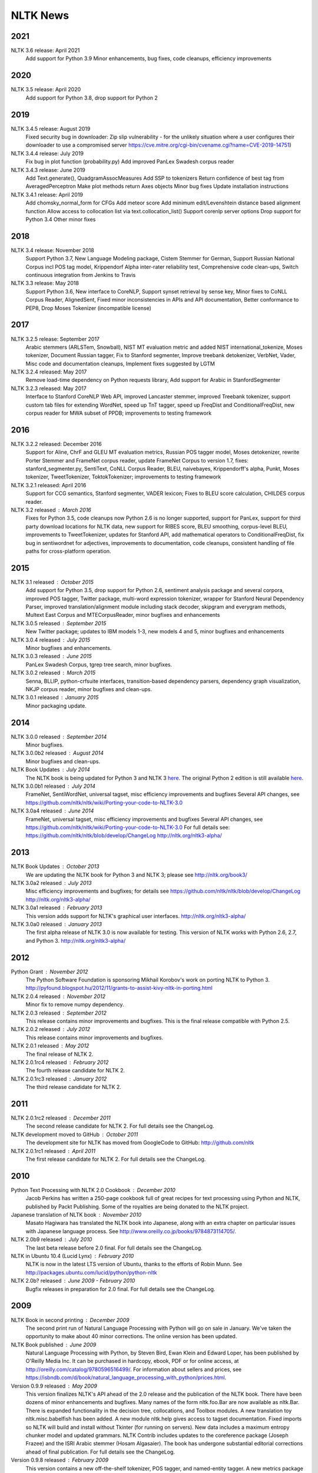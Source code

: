 NLTK News
=========

2021
----

NLTK 3.6 release: April 2021
  Add support for Python 3.9
  Minor enhancements, bug fixes, code cleanups, efficiency improvements

2020
----

NLTK 3.5 release: April 2020
  Add support for Python 3.8, drop support for Python 2

2019
----

NLTK 3.4.5 release: August 2019
  Fixed security bug in downloader: Zip slip vulnerability - for the unlikely
  situation where a user configures their downloader to use a compromised server
  https://cve.mitre.org/cgi-bin/cvename.cgi?name=CVE-2019-14751)

NLTK 3.4.4 release: July 2019
  Fix bug in plot function (probability.py)
  Add improved PanLex Swadesh corpus reader  

NLTK 3.4.3 release: June 2019
  Add Text.generate(), QuadgramAssocMeasures
  Add SSP to tokenizers
  Return confidence of best tag from AveragedPerceptron
  Make plot methods return Axes objects
  Minor bug fixes
  Update installation instructions

NLTK 3.4.1 release: April 2019
  Add chomsky_normal_form for CFGs
  Add meteor score
  Add minimum edit/Levenshtein distance based alignment function
  Allow access to collocation list via text.collocation_list()
  Support corenlp server options
  Drop support for Python 3.4
  Other minor fixes

2018
----

NLTK 3.4 release: November 2018
  Support Python 3.7,
  New Language Modeling package,
  Cistem Stemmer for German,
  Support Russian National Corpus incl POS tag model,
  Krippendorf Alpha inter-rater reliability test,
  Comprehensive code clean-ups,
  Switch continuous integration from Jenkins to Travis

NLTK 3.3 release: May 2018
   Support Python 3.6,
   New interface to CoreNLP,
   Support synset retrieval by sense key,
   Minor fixes to CoNLL Corpus Reader, AlignedSent,
   Fixed minor inconsistencies in APIs and API documentation,
   Better conformance to PEP8,
   Drop Moses Tokenizer (incompatible license)

2017
----

NLTK 3.2.5 release: September 2017
   Arabic stemmers (ARLSTem, Snowball), 
   NIST MT evaluation metric and added NIST international_tokenize, 
   Moses tokenizer, 
   Document Russian tagger, 
   Fix to Stanford segmenter, 
   Improve treebank detokenizer, VerbNet, Vader, 
   Misc code and documentation cleanups, 
   Implement fixes suggested by LGTM 

NLTK 3.2.4 released: May 2017
   Remove load-time dependency on Python requests library,
   Add support for Arabic in StanfordSegmenter

NLTK 3.2.3 released: May 2017
   Interface to Stanford CoreNLP Web API, improved Lancaster stemmer,
   improved Treebank tokenizer, support custom tab files for extending WordNet,
   speed up TnT tagger, speed up FreqDist and ConditionalFreqDist,
   new corpus reader for MWA subset of PPDB; improvements to testing framework

2016
----

NLTK 3.2.2 released: December 2016
   Support for Aline, ChrF and GLEU MT evaluation metrics,
   Russian POS tagger model, Moses detokenizer,
   rewrite Porter Stemmer and FrameNet corpus reader,
   update FrameNet Corpus to version 1.7,
   fixes: stanford_segmenter.py, SentiText, CoNLL Corpus Reader,
   BLEU, naivebayes, Krippendorff's alpha, Punkt, Moses tokenizer,
   TweetTokenizer, ToktokTokenizer;
   improvements to testing framework

NLTK 3.2.1 released: April 2016
   Support for CCG semantics, Stanford segmenter, VADER lexicon;
   Fixes to BLEU score calculation, CHILDES corpus reader.

NLTK 3.2 released : March 2016
   Fixes for Python 3.5, code cleanups now Python 2.6 is no longer
   supported, support for PanLex, support for third party download
   locations for NLTK data, new support for RIBES score, BLEU
   smoothing, corpus-level BLEU, improvements to TweetTokenizer,
   updates for Stanford API, add mathematical operators to
   ConditionalFreqDist, fix bug in sentiwordnet for adjectives,
   improvements to documentation, code cleanups, consistent handling
   of file paths for cross-platform operation.

2015
----

NLTK 3.1 released : October 2015
   Add support for Python 3.5, drop support for Python 2.6,
   sentiment analysis package and several corpora,
   improved POS tagger, Twitter package,
   multi-word expression tokenizer,
   wrapper for Stanford Neural Dependency Parser,
   improved translation/alignment module including stack decoder,
   skipgram and everygram methods,
   Multext East Corpus and MTECorpusReader,
   minor bugfixes and enhancements

NLTK 3.0.5 released : September 2015
   New Twitter package; updates to IBM models 1-3, new models 4 and 5,
   minor bugfixes and enhancements

NLTK 3.0.4 released : July 2015
   Minor bugfixes and enhancements.

NLTK 3.0.3 released : June 2015
   PanLex Swadesh Corpus, tgrep tree search, minor bugfixes.

NLTK 3.0.2 released : March 2015
   Senna, BLLIP, python-crfsuite interfaces, transition-based dependency parsers,
   dependency graph visualization, NKJP corpus reader, minor bugfixes and clean-ups.

NLTK 3.0.1 released : January 2015
   Minor packaging update.

2014
----

NLTK 3.0.0 released : September 2014
   Minor bugfixes.

NLTK 3.0.0b2 released : August 2014
   Minor bugfixes and clean-ups.

NLTK Book Updates : July 2014
   The NLTK book is being updated for Python 3 and NLTK 3 `here <http://nltk.org/book>`_.
   The original Python 2 edition is still available `here <http://nltk.org/book_1ed>`_.

NLTK 3.0.0b1 released : July 2014
   FrameNet, SentiWordNet, universal tagset, misc efficiency improvements and bugfixes
   Several API changes, see https://github.com/nltk/nltk/wiki/Porting-your-code-to-NLTK-3.0

NLTK 3.0a4 released : June 2014
   FrameNet, universal tagset, misc efficiency improvements and bugfixes
   Several API changes, see https://github.com/nltk/nltk/wiki/Porting-your-code-to-NLTK-3.0
   For full details see:
   https://github.com/nltk/nltk/blob/develop/ChangeLog
   http://nltk.org/nltk3-alpha/

2013
----

NLTK Book Updates : October 2013
   We are updating the NLTK book for Python 3 and NLTK 3; please see
   http://nltk.org/book3/

NLTK 3.0a2 released : July 2013
   Misc efficiency improvements and bugfixes; for details see
   https://github.com/nltk/nltk/blob/develop/ChangeLog
   http://nltk.org/nltk3-alpha/

NLTK 3.0a1 released : February 2013
   This version adds support for NLTK's graphical user interfaces.
   http://nltk.org/nltk3-alpha/

NLTK 3.0a0 released : January 2013
   The first alpha release of NLTK 3.0 is now available for testing. This version of NLTK works with Python 2.6, 2.7, and Python 3.
   http://nltk.org/nltk3-alpha/

2012
----

Python Grant : November 2012
   The Python Software Foundation is sponsoring Mikhail Korobov's work on porting NLTK to Python 3.
   http://pyfound.blogspot.hu/2012/11/grants-to-assist-kivy-nltk-in-porting.html

NLTK 2.0.4 released : November 2012
    Minor fix to remove numpy dependency.

NLTK 2.0.3 released : September 2012
    This release contains minor improvements and bugfixes.  This is the final release compatible with Python 2.5.

NLTK 2.0.2 released : July 2012
    This release contains minor improvements and bugfixes.

NLTK 2.0.1 released : May 2012
    The final release of NLTK 2.

NLTK 2.0.1rc4 released : February 2012
    The fourth release candidate for NLTK 2.

NLTK 2.0.1rc3 released : January 2012
    The third release candidate for NLTK 2.

2011
----

NLTK 2.0.1rc2 released : December 2011
    The second release candidate for NLTK 2.  For full details see the ChangeLog.

NLTK development moved to GitHub : October 2011
    The development site for NLTK has moved from GoogleCode to GitHub: http://github.com/nltk

NLTK 2.0.1rc1 released : April 2011
    The first release candidate for NLTK 2.  For full details see the ChangeLog.

2010
----

Python Text Processing with NLTK 2.0 Cookbook : December 2010
    Jacob Perkins has written a 250-page cookbook full of great recipes for text processing using Python and NLTK, published by Packt Publishing.  Some of the royalties are being donated to the NLTK project.

Japanese translation of NLTK book : November 2010
    Masato Hagiwara has translated the NLTK book into Japanese, along with an extra chapter on particular issues with Japanese language process.  See http://www.oreilly.co.jp/books/9784873114705/.

NLTK 2.0b9 released : July 2010
    The last beta release before 2.0 final.  For full details see the ChangeLog.

NLTK in Ubuntu 10.4 (Lucid Lynx) : February 2010
    NLTK is now in the latest LTS version of Ubuntu, thanks to the efforts of Robin Munn.  See http://packages.ubuntu.com/lucid/python/python-nltk

NLTK 2.0b? released : June 2009 - February 2010
    Bugfix releases in preparation for 2.0 final.  For full details see the ChangeLog.

2009
----

NLTK Book in second printing : December 2009
    The second print run of Natural Language Processing with Python will go on sale in January.  We've taken the opportunity to make about 40 minor corrections.  The online version has been updated.

NLTK Book published : June 2009
    Natural Language Processing with Python, by Steven Bird, Ewan Klein and Edward Loper, has been published by O'Reilly Media Inc.  It can be purchased in hardcopy, ebook, PDF or for online access, at http://oreilly.com/catalog/9780596516499/.  For information about sellers and prices, see https://isbndb.com/d/book/natural_language_processing_with_python/prices.html.

Version 0.9.9 released : May 2009
    This version finalizes NLTK's API ahead of the 2.0 release and the publication of the NLTK book.  There have been dozens of minor enhancements and bugfixes.  Many names of the form nltk.foo.Bar are now available as nltk.Bar.  There is expanded functionality in the decision tree, collocations, and Toolbox modules.  A new translation toy nltk.misc.babelfish has been added.  A new module nltk.help gives access to tagset documentation.  Fixed imports so NLTK will build and install without Tkinter (for running on servers).  New data includes a maximum entropy chunker model and updated grammars.  NLTK Contrib includes updates to the coreference package (Joseph Frazee) and the ISRI Arabic stemmer (Hosam Algasaier).  The book has undergone substantial editorial corrections ahead of final publication.  For full details see the ChangeLog.

Version 0.9.8 released : February 2009
    This version contains a new off-the-shelf tokenizer, POS tagger, and named-entity tagger.  A new metrics package includes inter-annotator agreement scores and various distance and word association measures (Tom Lippincott and Joel Nothman).  There's a new collocations package (Joel Nothman).  There are many improvements to the WordNet package and browser (Steven Bethard, Jordan Boyd-Graber, Paul Bone), and to the semantics and inference packages (Dan Garrette).  The NLTK corpus collection now includes the PE08 Parser Evaluation data, and the CoNLL 2007 Basque and Catalan Dependency Treebanks.  We have added an interface for dependency treebanks.  Many chapters of the book have been revised in response to feedback from readers.  For full details see the ChangeLog.  NB some method names have been changed for consistency and simplicity.  Use of old names will generate deprecation warnings that indicate the correct name to use.

2008
----

Version 0.9.7 released : December 2008
    This version contains fixes to the corpus downloader (see instructions) enabling NLTK corpora to be released independently of the software, and to be stored in compressed format.  There are improvements in the grammars, chart parsers, probability distributions, sentence segmenter, text classifiers and RTE classifier.  There are many further improvements to the book.  For full details see the ChangeLog.

Version 0.9.6 released : December 2008
    This version has an incremental corpus downloader (see instructions) enabling NLTK corpora to be released independently of the software.  A new WordNet interface has been developed by Steven Bethard (details).   NLTK now has support for dependency parsing, developed by Jason Narad (sponsored by Google Summer of Code).  There are many enhancements to the semantics and inference packages, contributed by Dan Garrette.  The frequency distribution classes have new support for tabulation and plotting.  The Brown Corpus reader has human readable category labels instead of letters.  A new Swadesh Corpus containing comparative wordlists has been added.  NLTK-Contrib includes a TIGERSearch implementation for searching treebanks (Torsten Marek).  Most chapters of the book have been substantially revised.

The NLTK Project has moved : November 2008
    The NLTK project has moved to Google Sites, Google Code and Google Groups.  Content for users and the nltk.org domain is hosted on Google Sites.  The home of NLTK development is now Google Code.  All discussion lists are at Google Groups.  Our old site at nltk.sourceforge.net will continue to be available while we complete this transition.  Old releases are still available via our SourceForge release page.  We're grateful to SourceForge for hosting our project since its inception in 2001.

Version 0.9.5 released : August 2008
    This version contains several low-level changes to facilitate installation, plus updates to several NLTK-Contrib projects. A new text module gives easy access to text corpora for newcomers to NLP. For full details see the ChangeLog. 

Version 0.9.4 released : August 2008
    This version contains a substantially expanded semantics package contributed by Dan Garrette, improvements to the chunk, tag, wordnet, tree and feature-structure modules, Mallet interface, ngram language modeling, new GUI tools (WordNet? browser, chunking, POS-concordance). The data distribution includes the new NPS Chat Corpus. NLTK-Contrib includes the following new packages (still undergoing active development) NLG package (Petro Verkhogliad), dependency parsers (Jason Narad), coreference (Joseph Frazee), CCG parser (Graeme Gange), and a first order resolution theorem prover (Dan Garrette). For full details see the ChangeLog. 
NLTK presented at ACL conference : June 2008
    A paper on teaching courses using NLTK will be presented at the ACL conference: Multidisciplinary Instruction with the Natural Language Toolkit 

Version 0.9.3 released : June 2008
    This version contains an improved WordNet? similarity module using pre-built information content files (included in the corpus distribution), new/improved interfaces to Weka, MEGAM and Prover9/Mace4 toolkits, improved Unicode support for corpus readers, a BNC corpus reader, and a rewrite of the Punkt sentence segmenter contributed by Joel Nothman. NLTK-Contrib includes an implementation of incremental algorithm for generating referring expression contributed by Margaret Mitchell. For full details see the ChangeLog. 

NLTK presented at LinuxFest Northwest : April 2008
    Sean Boisen presented NLTK at LinuxFest Northwest, which took place in Bellingham, Washington. His presentation slides are available at: http://semanticbible.com/other/talks/2008/nltk/main.html 

NLTK in Google Summer of Code : April 2008
    Google Summer of Code will sponsor two NLTK projects. Jason Narad won funding for a project on dependency parsers in NLTK (mentored by Sebastian Riedel and Jason Baldridge).  Petro Verkhogliad won funding for a project on natural language generation in NLTK (mentored by Robert Dale and Edward Loper). 

Python Software Foundation adopts NLTK for Google Summer of Code application : March 2008
    The Python Software Foundation has listed NLTK projects for sponsorship from the 2008 Google Summer of Code program. For details please see http://wiki.python.org/moin/SummerOfCode. 

Version 0.9.2 released : March 2008
    This version contains a new inference module linked to the Prover9/Mace4 theorem-prover and model checker (Dan Garrette, Ewan Klein). It also includes the VerbNet? and PropBank? corpora along with corpus readers. A bug in the Reuters corpus reader has been fixed. NLTK-Contrib includes new work on the WordNet? browser (Jussi Salmela). For full details see the ChangeLog 

Youtube video about NLTK : January 2008
    The video from of the NLTK talk at the Bay Area Python Interest Group last July has been posted at http://www.youtube.com/watch?v=keXW_5-llD0 (1h15m) 

Version 0.9.1 released : January 2008
    This version contains new support for accessing text categorization corpora, along with several corpora categorized for topic, genre, question type, or sentiment. It includes several new corpora: Question classification data (Li & Roth), Reuters 21578 Corpus, Movie Reviews corpus (Pang & Lee), Recognising Textual Entailment (RTE) Challenges. NLTK-Contrib includes expanded support for semantics (Dan Garrette), readability scoring (Thomas Jakobsen, Thomas Skardal), and SIL Toolbox (Greg Aumann). The book contains many improvements in early chapters in response to reader feedback. For full details see the ChangeLog. 

2007
----

NLTK-Lite 0.9 released : October 2007
    This version is substantially revised and expanded from version 0.8. The entire toolkit can be accessed via a single import statement "import nltk", and there is a more convenient naming scheme. Calling deprecated functions generates messages that help programmers update their code. The corpus, tagger, and classifier modules have been redesigned. All functionality of the old NLTK 1.4.3 is now covered by NLTK-Lite 0.9. The book has been revised and expanded. A new data package incorporates the existing corpus collection and contains new sections for pre-specified grammars and pre-computed models. Several new corpora have been added, including treebanks for Portuguese, Spanish, Catalan and Dutch. A Macintosh distribution is provided. For full details see the ChangeLog. 

NLTK-Lite 0.9b2 released : September 2007
    This version is substantially revised and expanded from version 0.8. The entire toolkit can be accessed via a single import statement "import nltk", and many common NLP functions accessed directly, e.g. nltk.PorterStemmer?, nltk.ShiftReduceParser?. The corpus, tagger, and classifier modules have been redesigned. The book has been revised and expanded, and the chapters have been reordered. NLTK has a new data package incorporating the existing corpus collection and adding new sections for pre-specified grammars and pre-computed models. The Floresta Portuguese Treebank has been added. Release 0.9b2 fixes several minor problems with 0.9b1 and removes the numpy dependency. It includes a new corpus and corpus reader for Brazilian Portuguese news text (MacMorphy?) and an improved corpus reader for the Sinica Treebank, and a trained model for Portuguese sentence segmentation. 

NLTK-Lite 0.9b1 released : August 2007
    This version is substantially revised and expanded from version 0.8. The entire toolkit can be accessed via a single import statement "import nltk", and many common NLP functions accessed directly, e.g. nltk.PorterStemmer?, nltk.ShiftReduceParser?. The corpus, tagger, and classifier modules have been redesigned. The book has been revised and expanded, and the chapters have been reordered. NLTK has a new data package incorporating the existing corpus collection and adding new sections for pre-specified grammars and pre-computed models. The Floresta Portuguese Treebank has been added. For full details see the ChangeLog?. 

NLTK talks in São Paulo : August 2007
    Steven Bird will present NLTK in a series of talks at the First Brazilian School on Computational Linguistics, at the University of São Paulo in the first week of September. 

NLTK talk in Bay Area : July 2007
    Steven Bird, Ewan Klein, and Edward Loper will present NLTK at the Bay Area Python Interest Group, at Google on Thursday 12 July. 

NLTK-Lite 0.8 released : July 2007
    This version is substantially revised and expanded from version 0.7. The code now includes improved interfaces to corpora, chunkers, grammars, frequency distributions, full integration with WordNet? 3.0 and WordNet? similarity measures. The book contains substantial revision of Part I (tokenization, tagging, chunking) and Part II (grammars and parsing). NLTK has several new corpora including the Switchboard Telephone Speech Corpus transcript sample (Talkbank Project), CMU Problem Reports Corpus sample, CONLL2002 POS+NER data, Patient Information Leaflet corpus sample, Indian POS-Tagged data (Bangla, Hindi, Marathi, Telugu), Shakespeare XML corpus sample, and the Universal Declaration of Human Rights corpus with text samples in 300+ languages. 

NLTK features in Language Documentation and Conservation article : July 2007
    An article Managing Fieldwork Data with Toolbox and the Natural Language Toolkit by Stuart Robinson, Greg Aumann, and Steven Bird appears in the inaugural issue of ''Language Documentation and Conservation''. It discusses several small Python programs for manipulating field data. 

NLTK features in ACM Crossroads article : May 2007
    An article Getting Started on Natural Language Processing with Python by Nitin Madnani will appear in ''ACM Crossroads'', the ACM Student Journal. It discusses NLTK in detail, and provides several helpful examples including an entertaining free word association program. 

NLTK-Lite 0.7.5 released : May 2007
    This version contains improved interfaces for WordNet 3.0 and WordNet-Similarity, the Lancaster Stemmer (contributed by Steven Tomcavage), and several new corpora including the Switchboard Telephone Speech Corpus transcript sample (Talkbank Project), CMU Problem Reports Corpus sample, CONLL2002 POS+NER data, Patient Information Leaflet corpus sample and WordNet 3.0 data files. With this distribution WordNet no longer needs to be separately installed. 

NLTK-Lite 0.7.4 released : May 2007
    This release contains new corpora and corpus readers for Indian POS-Tagged data (Bangla, Hindi, Marathi, Telugu), and the Sinica Treebank, and substantial revision of Part II of the book on structured programming, grammars and parsing. 

NLTK-Lite 0.7.3 released : April 2007
    This release contains improved chunker and PCFG interfaces, the Shakespeare XML corpus sample and corpus reader, improved tutorials and improved formatting of code samples, and categorization of problem sets by difficulty. 

NLTK-Lite 0.7.2 released : March 2007
    This release contains new text classifiers (Cosine, NaiveBayes?, Spearman), contributed by Sam Huston, simple feature detectors, the UDHR corpus with text samples in 300+ languages and a corpus interface; improved tutorials (340 pages in total); additions to contrib area including Kimmo finite-state morphology system, Lambek calculus system, and a demonstration of text classifiers for language identification. 

NLTK-Lite 0.7.1 released : January 2007
    This release contains bugfixes in the WordNet? and HMM modules. 

2006
----

NLTK-Lite 0.7 released : December 2006
    This release contains: new semantic interpretation package (Ewan Klein), new support for SIL Toolbox format (Greg Aumann), new chunking package including cascaded chunking (Steven Bird), new interface to WordNet? 2.1 and Wordnet similarity measures (David Ormiston Smith), new support for Penn Treebank format (Yoav Goldberg), bringing the codebase to 48,000 lines; substantial new chapters on semantic interpretation and chunking, and substantial revisions to several other chapters, bringing the textbook documentation to 280 pages; 

NLTK-Lite 0.7b1 released : December 2006
    This release contains: new semantic interpretation package (Ewan Klein), new support for SIL Toolbox format (Greg Aumann), new chunking package including cascaded chunking, wordnet package updated for version 2.1 of Wordnet, and prototype wordnet similarity measures (David Ormiston Smith), bringing the codebase to 48,000 lines; substantial new chapters on semantic interpretation and chunking, and substantial revisions to several other chapters, bringing the textbook documentation to 270 pages; 

NLTK-Lite 0.6.6 released : October 2006
    This release contains bugfixes, improvements to Shoebox file format support, and expanded tutorial discussions of programming and feature-based grammars. 

NLTK-Lite 0.6.5 released : July 2006
    This release contains improvements to Shoebox file format support (by Stuart Robinson and Greg Aumann); an implementation of hole semantics (by Peter Wang); improvements to lambda calculus and semantic interpretation modules (by Ewan Klein); a new corpus (Sinica Treebank sample); and expanded tutorial discussions of trees, feature-based grammar, unification, PCFGs, and more exercises. 

NLTK-Lite passes 10k download milestone : May 2006
    We have now had 10,000 downloads of NLTK-Lite in the nine months since it was first released. 

NLTK-Lite 0.6.4 released : April 2006
    This release contains new corpora (Senseval 2, TIMIT sample), a clusterer, cascaded chunker, and several substantially revised tutorials. 

2005
----

NLTK 1.4 no longer supported : December 2005
    The main development has switched to NLTK-Lite. The latest version of NLTK can still be downloaded; see the installation page for instructions. 

NLTK-Lite 0.6 released : November 2005
    contains bug-fixes, PDF versions of tutorials, expanded fieldwork tutorial, PCFG grammar induction (by Nathan Bodenstab), and prototype concordance and paradigm display tools (by Peter Spiller and Will Hardy). 

NLTK-Lite 0.5 released : September 2005
    contains bug-fixes, improved tutorials, more project suggestions, and a pronunciation dictionary. 

NLTK-Lite 0.4 released : September 2005
    contains bug-fixes, improved tutorials, more project suggestions, and probabilistic parsers. 

NLTK-Lite 0.3 released : August 2005
    contains bug-fixes, documentation clean-up, project suggestions, and the chart parser demos including one for Earley parsing by Jean Mark Gawron. 

NLTK-Lite 0.2 released : July 2005
    contains bug-fixes, documentation clean-up, and some translations of tutorials into Brazilian Portuguese by Tiago Tresoldi. 

NLTK-Lite 0.1 released : July 2005
    substantially simplified and streamlined version of NLTK has been released 

Brazilian Portuguese Translation : April 2005
    top-level pages of this website have been translated into Brazilian Portuguese by Tiago Tresoldi; translations of the tutorials are in preparation http://hermes.sourceforge.net/nltk-br/ 

1.4.3 Release : February 2005
    NLTK 1.4.3 has been released; this is the first version which is compatible with Python 2.4. 
